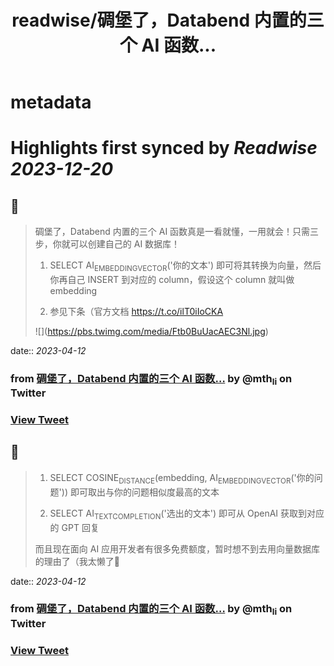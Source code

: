 :PROPERTIES:
:title: readwise/碉堡了，Databend 内置的三个 AI 函数...
:END:


* metadata
:PROPERTIES:
:author: [[mth_li on Twitter]]
:full-title: "碉堡了，Databend 内置的三个 AI 函数..."
:category: [[tweets]]
:url: https://twitter.com/mth_li/status/1645771975158276099
:image-url: https://pbs.twimg.com/profile_images/1691447491596779521/zn5Pm8tp.jpg
:END:

* Highlights first synced by [[Readwise]] [[2023-12-20]]
** 📌
#+BEGIN_QUOTE
碉堡了，Databend 内置的三个 AI 函数真是一看就懂，一用就会！只需三步，你就可以创建自己的 AI 数据库！

1. SELECT AI_EMBEDDING_VECTOR('你的文本') 即可将其转换为向量，然后你再自己 INSERT 到对应的 column，假设这个 column 就叫做 embedding

2. 参见下条（官方文档 https://t.co/ilT0iIoCKA 

![](https://pbs.twimg.com/media/Ftb0BuUacAEC3Nl.jpg) 
#+END_QUOTE
    date:: [[2023-04-12]]
*** from _碉堡了，Databend 内置的三个 AI 函数..._ by @mth_li on Twitter
*** [[https://twitter.com/mth_li/status/1645771975158276099][View Tweet]]
** 📌
#+BEGIN_QUOTE
2. SELECT COSINE_DISTANCE(embedding, AI_EMBEDDING_VECTOR('你的问题')) 即可取出与你的问题相似度最高的文本

3. SELECT AI_TEXT_COMPLETION('选出的文本') 即可从 OpenAI 获取到对应的 GPT 回复

而且现在面向 AI 应用开发者有很多免费额度，暂时想不到去用向量数据库的理由了（我太懒了🥵 
#+END_QUOTE
    date:: [[2023-04-12]]
*** from _碉堡了，Databend 内置的三个 AI 函数..._ by @mth_li on Twitter
*** [[https://twitter.com/mth_li/status/1645771981466501122][View Tweet]]
